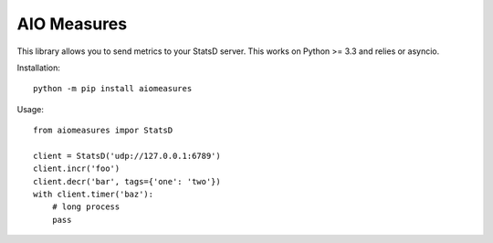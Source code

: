 AIO Measures
============

This library allows you to send metrics to your StatsD server. This works on
Python >= 3.3 and relies or asyncio.


Installation::

    python -m pip install aiomeasures


Usage::

    from aiomeasures impor StatsD

    client = StatsD('udp://127.0.0.1:6789')
    client.incr('foo')
    client.decr('bar', tags={'one': 'two'})
    with client.timer('baz'):
        # long process
        pass
